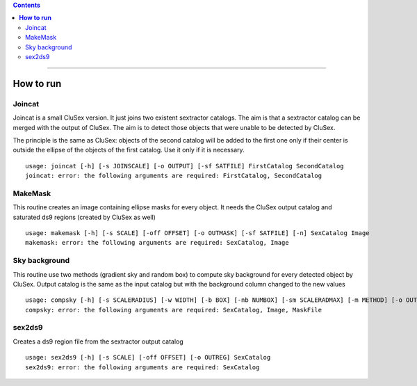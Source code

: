 
.. contents::
   :depth: 3
..

--------------

**How to run**
=========================

Joincat 
~~~~~~~

Joincat is a small CluSex version. It just joins two 
existent sextractor catalogs. The aim is that a sextractor 
catalog can be merged with the output of CluSex. The aim is to 
detect those objects that were unable to be detected 
by CluSex. 

The principle is the same as CluSex: objects of the second catalog
will be added to the first one only if their center is outside the 
ellipse of the objects of the first catalog. Use it only if it is necessary. 


::

    usage: joincat [-h] [-s JOINSCALE] [-o OUTPUT] [-sf SATFILE] FirstCatalog SecondCatalog
    joincat: error: the following arguments are required: FirstCatalog, SecondCatalog



MakeMask
~~~~~~~

This routine creates an image containing ellipse masks for every object. 
It needs the CluSex output catalog and saturated ds9 regions (created by
CluSex as well)

::

    usage: makemask [-h] [-s SCALE] [-off OFFSET] [-o OUTMASK] [-sf SATFILE] [-n] SexCatalog Image
    makemask: error: the following arguments are required: SexCatalog, Image
    


Sky background
~~~~~~~~~~~~~~

This routine use two methods (gradient sky and random box) to compute
sky background for every detected object by CluSex. Output catalog
is the same as the input catalog but with the background column changed
to the new values

::

    usage: compsky [-h] [-s SCALERADIUS] [-w WIDTH] [-b BOX] [-nb NUMBOX] [-sm SCALERADMAX] [-m METHOD] [-o OUTCAT] SexCatalog Image MaskFile
    compsky: error: the following arguments are required: SexCatalog, Image, MaskFile



sex2ds9
~~~~~~~

Creates a ds9 region file from the sextractor output catalog

::
  
  usage: sex2ds9 [-h] [-s SCALE] [-off OFFSET] [-o OUTREG] SexCatalog
  sex2ds9: error: the following arguments are required: SexCatalog



